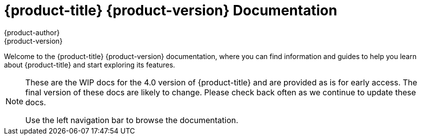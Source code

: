 [[welcome-index]]
= {product-title} {product-version} Documentation
{product-author}
{product-version}
:data-uri:
:icons:

[.lead]
Welcome to the {product-title} {product-version} documentation, where you can
find information and guides to help you learn about {product-title} and start
exploring its features.

[NOTE]
====
These are the WIP docs for the 4.0 version of {product-title} and are provided as
is for early access. The final version of these docs are likely to change. Please
check back often as we continue to update these docs.

Use the left navigation bar to browse the documentation.
====
